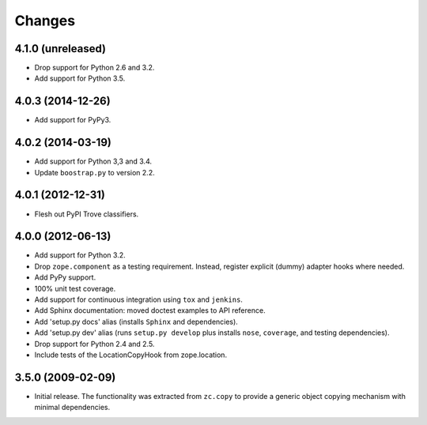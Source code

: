 Changes
=======

4.1.0 (unreleased)
------------------

- Drop support for Python 2.6 and 3.2.

- Add support for Python 3.5.

4.0.3 (2014-12-26)
------------------

- Add support for PyPy3.

4.0.2 (2014-03-19)
------------------

- Add support for Python 3,3 and 3.4.

- Update ``boostrap.py`` to version 2.2.

4.0.1 (2012-12-31)
------------------

- Flesh out PyPI Trove classifiers.

4.0.0 (2012-06-13)
------------------

- Add support for Python 3.2.

- Drop ``zope.component`` as a testing requirement. Instead, register
  explicit (dummy) adapter hooks where needed.

- Add PyPy support.

- 100% unit test coverage.

- Add support for continuous integration using ``tox`` and ``jenkins``.

- Add Sphinx documentation:  moved doctest examples to API reference.

- Add 'setup.py docs' alias (installs ``Sphinx`` and dependencies).

- Add 'setup.py dev' alias (runs ``setup.py develop`` plus installs
  ``nose``, ``coverage``, and testing dependencies).

- Drop support for Python 2.4 and 2.5.

- Include tests of the LocationCopyHook from zope.location.

3.5.0 (2009-02-09)
------------------

- Initial release. The functionality was extracted from ``zc.copy`` to
  provide a generic object copying mechanism with minimal dependencies.
